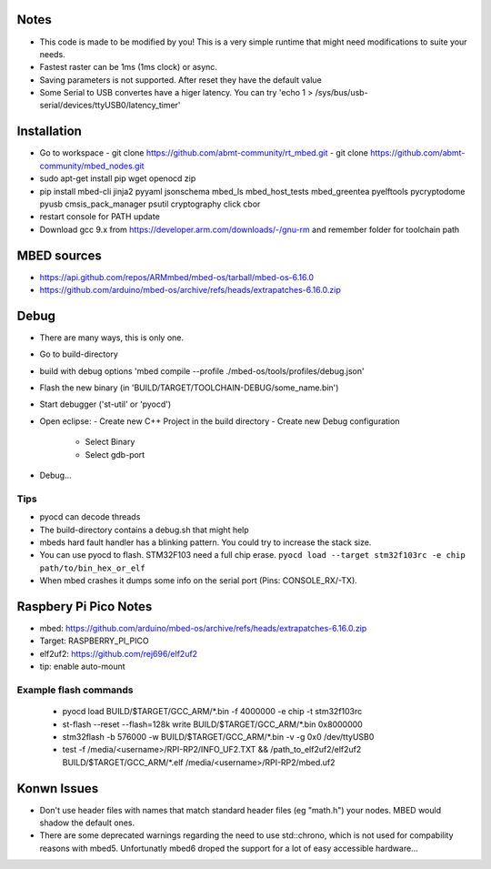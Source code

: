 Notes
=====
- This code is made to be modified by you! This is a very simple runtime 
  that might need modifications to suite your needs.
- Fastest raster can be 1ms (1ms clock) or async.
- Saving parameters is not supported. After reset they have
  the default value
- Some Serial to USB convertes have a higer latency. You can try
  'echo 1 > /sys/bus/usb-serial/devices/ttyUSB0/latency_timer'

Installation
============
- Go to workspace
  - git clone https://github.com/abmt-community/rt_mbed.git
  - git clone https://github.com/abmt-community/mbed_nodes.git
- sudo apt-get install pip wget openocd zip
- pip install mbed-cli jinja2 pyyaml jsonschema mbed_ls mbed_host_tests mbed_greentea pyelftools pycryptodome pyusb cmsis_pack_manager psutil cryptography click cbor
- restart console for PATH update
- Download gcc 9.x from https://developer.arm.com/downloads/-/gnu-rm and remember folder for toolchain path

MBED sources
============
- https://api.github.com/repos/ARMmbed/mbed-os/tarball/mbed-os-6.16.0
- https://github.com/arduino/mbed-os/archive/refs/heads/extrapatches-6.16.0.zip

Debug
=====
- There are many ways, this is only one.
- Go to build-directory
- build with debug options 'mbed compile --profile ./mbed-os/tools/profiles/debug.json'
- Flash the new binary (in 'BUILD/TARGET/TOOLCHAIN-DEBUG/some_name.bin')
- Start debugger ('st-util' or 'pyocd')
- Open eclipse:
  - Create new C++ Project in the build directory
  - Create new Debug configuration
    - Select Binary
    - Select gdb-port
- Debug...

Tips
-----
- pyocd can decode threads
- The build-directory contains a debug.sh that might help
- mbeds hard fault handler has a blinking pattern. You could try to increase the stack size.
- You can use pyocd to flash. STM32F103 need a full chip erase. ``pyocd load --target stm32f103rc -e chip path/to/bin_hex_or_elf``
- When mbed crashes it dumps some info on the serial port (Pins: CONSOLE_RX/-TX).

Raspbery Pi Pico Notes
======================
- mbed: https://github.com/arduino/mbed-os/archive/refs/heads/extrapatches-6.16.0.zip
- Target: RASPBERRY_PI_PICO
- elf2uf2: https://github.com/rej696/elf2uf2
- tip: enable auto-mount

Example flash commands
----------------------
 - pyocd load BUILD/$TARGET/GCC_ARM/*.bin -f 4000000 -e chip -t stm32f103rc
 - st-flash --reset --flash=128k write BUILD/$TARGET/GCC_ARM/*.bin 0x8000000
 - stm32flash -b 576000 -w BUILD/$TARGET/GCC_ARM/*.bin -v -g 0x0 /dev/ttyUSB0
 - test -f /media/<username>/RPI-RP2/INFO_UF2.TXT && /path_to_elf2uf2/elf2uf2 BUILD/$TARGET/GCC_ARM/*.elf /media/<username>/RPI-RP2/mbed.uf2

Konwn Issues
============
- Don't use header files with names that match standard header files (eg "math.h")
  your nodes. MBED would shadow the default ones.
- There are some deprecated warnings regarding the need to use std::chrono, which is not
  used for compability reasons with mbed5. Unfortunatly mbed6 droped the support for a lot
  of easy accessible hardware...
